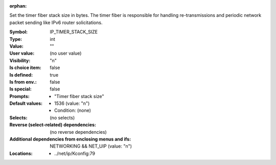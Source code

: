 :orphan:

.. title:: IP_TIMER_STACK_SIZE

.. option:: CONFIG_IP_TIMER_STACK_SIZE:
.. _CONFIG_IP_TIMER_STACK_SIZE:

Set the timer fiber stack size in bytes. The timer fiber is
responsible for handling re-transmissions and periodic network
packet sending like IPv6 router solicitations.



:Symbol:           IP_TIMER_STACK_SIZE
:Type:             int
:Value:            ""
:User value:       (no user value)
:Visibility:       "n"
:Is choice item:   false
:Is defined:       true
:Is from env.:     false
:Is special:       false
:Prompts:

 *  "Timer fiber stack size"
:Default values:

 *  1536 (value: "n")
 *   Condition: (none)
:Selects:
 (no selects)
:Reverse (select-related) dependencies:
 (no reverse dependencies)
:Additional dependencies from enclosing menus and ifs:
 NETWORKING && NET_UIP (value: "n")
:Locations:
 * ../net/ip/Kconfig:79